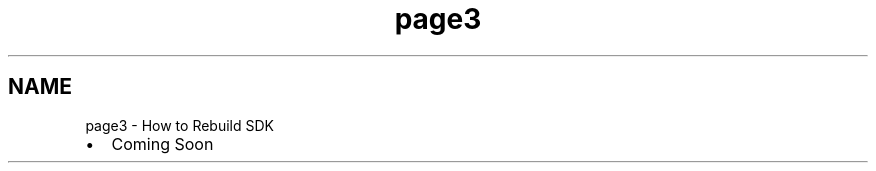 .TH "page3" 3 "Mon Nov 30 2015" "Version 1.0" "OvrvisionSDK" \" -*- nroff -*-
.ad l
.nh
.SH NAME
page3 \- How to Rebuild SDK 

.IP "\(bu" 2
Coming Soon 
.PP

